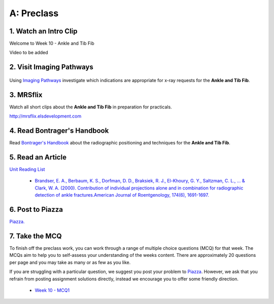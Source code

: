 A: Preclass
===============

1. Watch an Intro Clip
----------------------
Welcome to Week 10 - Ankle and Tib Fib

Video to be added

2. Visit Imaging Pathways
-------------------------

.. figure:: /Images/imaging_pathways_logo.png
   :target: http://imagingpathways.health.wa.gov.au/index.php/imaging-pathways
   :width: 480px
   :alt: Imaging Pathways
   :figclass: reference

Using `Imaging Pathways <http://imagingpathways.health.wa.gov.au/index.php/imaging-pathways>`_ investigate which indications are appropriate for x-ray requests for the **Ankle and Tib Fib**.

3. MRSflix
-----------------------------------
Watch all short clips about the **Ankle and Tib Fib** in preparation for practicals.

`<http://mrsflix.elsdevelopment.com>`_

4. Read Bontrager's Handbook
----------------------------
Read `Bontrager's Handbook <http://opac.library.usyd.edu.au:80/record=b4698666~S4>`_ about the radiographic positioning and techniques for the **Ankle and Tib Fib**.

.. figure:: /Images/bontrager_logo.jpg
   :target: http://opac.library.usyd.edu.au:80/record=b4698666~S4
   :width: 300px
   :alt: Bontrager's Handbook
   :figclass: reference

5. Read an Article
------------------
`Unit Reading List <http://opac.library.usyd.edu.au/search/r?SEARCH=MRSC5001>`_

  - `Brandser, E. A., Berbaum, K. S., Dorfman, D. D., Braksiek, R. J., El-Khoury, G. Y., Saltzman, C. L., ... & Clark, W. A. (2000). Contribution of individual projections alone and in combination for radiographic detection of ankle fractures.American Journal of Roentgenology, 174(6), 1691-1697. <http://opac.library.usyd.edu.au:80/record=b4153312~S4>`_


6. Post to Piazza
-----------------
`Piazza. <https://piazza.com/class/ikylobq09oe6dy?cid=18>`_

7. Take the MCQ
-----------------
To finish off the preclass work, you can work through a range of multiple choice questions (MCQ) for that week. The MCQs aim to help you to self-assess your understanding of the weeks content. There are approximately 20 questions per page and you may take as many or as few as you like.

If you are struggling with a particular question, we suggest you post your problem to `Piazza <https://piazza.com/class/ikylobq09oe6dy?cid=18>`_. However, we ask that you refrain from posting assignment solutions directly, instead we encourage you to offer some friendly direction. 

  - `Week 10 - MCQ1 <mcq_1.html>`_
